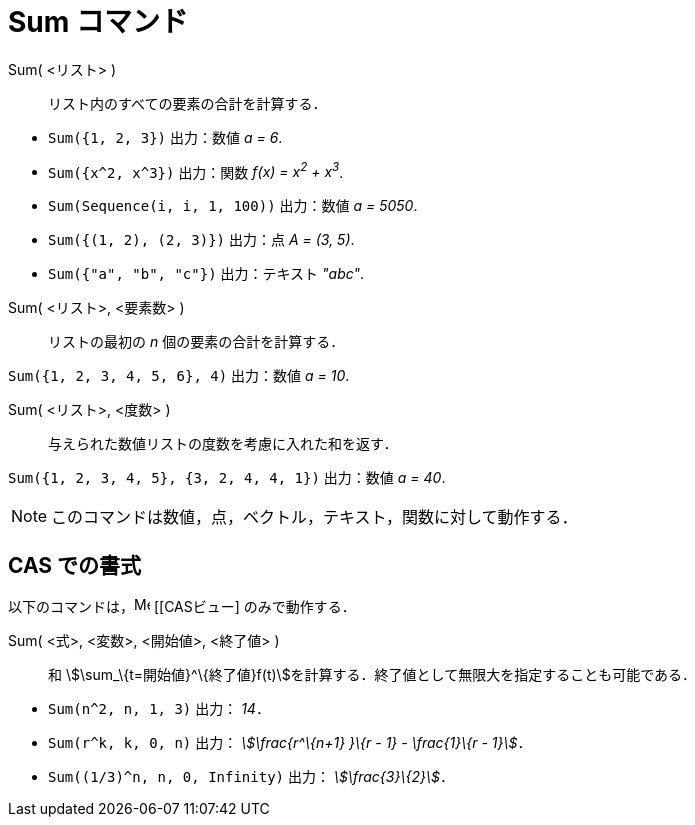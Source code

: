 = Sum コマンド
:page-en: commands/Sum
ifdef::env-github[:imagesdir: /ja/modules/ROOT/assets/images]

Sum( <リスト> )::
  リスト内のすべての要素の合計を計算する．

[EXAMPLE]
====

* `++Sum({1, 2, 3})++` 出力：数値 _a = 6_.
* `++Sum({x^2,  x^3})++` 出力：関数 _f(x) = x^2^ + x^3^_.
* `++Sum(Sequence(i, i, 1, 100))++` 出力：数値 _a = 5050_.
* `++Sum({(1, 2), (2, 3)})++` 出力：点 _A = (3, 5)_.
* `++Sum({"a", "b", "c"})++` 出力：テキスト _"abc"_.

====

Sum( <リスト>, <要素数> )::
  リストの最初の _n_ 個の要素の合計を計算する．

[EXAMPLE]
====

`++Sum({1, 2, 3, 4, 5, 6}, 4)++` 出力：数値 _a = 10_.

====

Sum( <リスト>, <度数> )::
  与えられた数値リストの度数を考慮に入れた和を返す．

[EXAMPLE]
====

`++Sum({1, 2, 3, 4, 5}, {3, 2, 4, 4, 1})++` 出力：数値 _a = 40_.

====

[NOTE]
====

このコマンドは数値，点，ベクトル，テキスト，関数に対して動作する．

====

== CAS での書式

以下のコマンドは，image:16px-Menu_view_cas.svg.png[Menu view cas.svg,width=16,height=16] [[CASビュー] のみで動作する．

Sum( <式>, <変数>, <開始値>, <終了値> )::
  和 stem:[\sum_\{t=開始値}^\{終了値}f(t)]を計算する．終了値として無限大を指定することも可能である．

[EXAMPLE]
====

* `++Sum(n^2, n, 1, 3)++` 出力： _14_．
* `++Sum(r^k, k, 0, n)++` 出力： _stem:[\frac{r^\{n+1} }\{r - 1} - \frac{1}\{r - 1}]_．
* `++Sum((1/3)^n, n, 0, Infinity)++` 出力： _stem:[\frac{3}\{2}]_．

====
